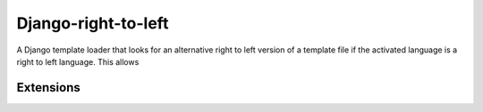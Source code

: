 ===================================
Django-right-to-left
===================================

A Django template loader that looks for an alternative right to left version of a template file if the activated language is a right to left language. This allows

Extensions
----------
